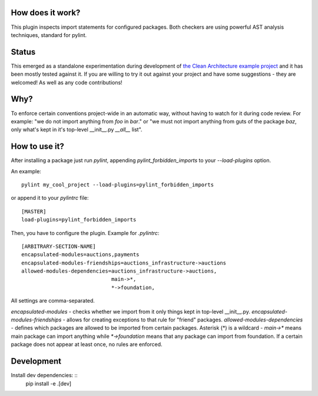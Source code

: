 How does it work?
=================
This plugin inspects import statements for configured packages. Both checkers are using powerful AST analysis techniques, standard for pylint.

Status
======
This emerged as a standalone experimentation during development of `the Clean Architecture example project`_ and it has been mostly tested against it. If you are willing to try it out against your project and have some suggestions - they are welcomed! As well as any code contributions!

Why?
====
To enforce certain conventions project-wide in an automatic way, without having to watch for it during code review. For example: "we do not import anything from `foo` in `bar`." or "we must not import anything from guts of the package `baz`, only what's kept in it's top-level __init__.py `__all__` list".

How to use it?
==============
After installing a package just run `pylint`, appending `pylint_forbidden_imports` to your `--load-plugins` option.

An example::

    pylint my_cool_project --load-plugins=pylint_forbidden_imports

or append it to your `pylintrc` file::

    [MASTER]
    load-plugins=pylint_forbidden_imports


Then, you have to configure the plugin. Example for `.pylintrc`::

    [ARBITRARY-SECTION-NAME]
    encapsulated-modules=auctions,payments
    encapsulated-modules-friendships=auctions_infrastructure->auctions
    allowed-modules-dependencies=auctions_infrastructure->auctions,
                                 main->*,
                                 *->foundation,

All settings are comma-separated. 

`encapsulated-modules` - checks whether we import from it only things kept in top-level __init__.py.
`encapsulated-modules-friendships` - allows for creating exceptions to that rule for "friend" packages.
`allowed-modules-dependencies` - defines which packages are allowed to be imported from certain packages. Asterisk (*) is a wildcard - `main->*`  means main package can import anything while `*->foundation` means that any package can import from foundation.
If a certain package does not appear at least once, no rules are enforced.

Development
===========
Install dev dependencies: ::
    pip install -e .[dev]

.. _the Clean Architecture example project: https://github.com/Enforcer/clean-architecture
